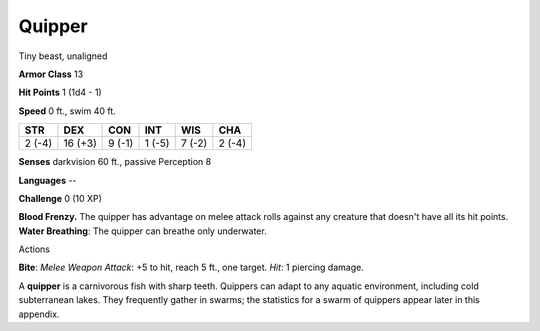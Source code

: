 
.. _srd:quipper:

Quipper
-------

Tiny beast, unaligned

**Armor Class** 13

**Hit Points** 1 (1d4 - 1)

**Speed** 0 ft., swim 40 ft.

+----------+-----------+----------+----------+----------+----------+
| STR      | DEX       | CON      | INT      | WIS      | CHA      |
+==========+===========+==========+==========+==========+==========+
| 2 (-4)   | 16 (+3)   | 9 (-1)   | 1 (-5)   | 7 (-2)   | 2 (-4)   |
+----------+-----------+----------+----------+----------+----------+

**Senses** darkvision 60 ft., passive Perception 8

**Languages** --

**Challenge** 0 (10 XP)

**Blood Frenzy.** The quipper has advantage on melee attack rolls
against any creature that doesn't have all its hit points. **Water
Breathing**: The quipper can breathe only underwater.

Actions

**Bite**: *Melee Weapon Attack*: +5 to hit, reach 5 ft., one target.
*Hit*: 1 piercing damage.

A **quipper** is a carnivorous fish with sharp teeth. Quippers can adapt
to any aquatic environment, including cold subterranean lakes. They
frequently gather in swarms; the statistics for a swarm of quippers
appear later in this appendix.
